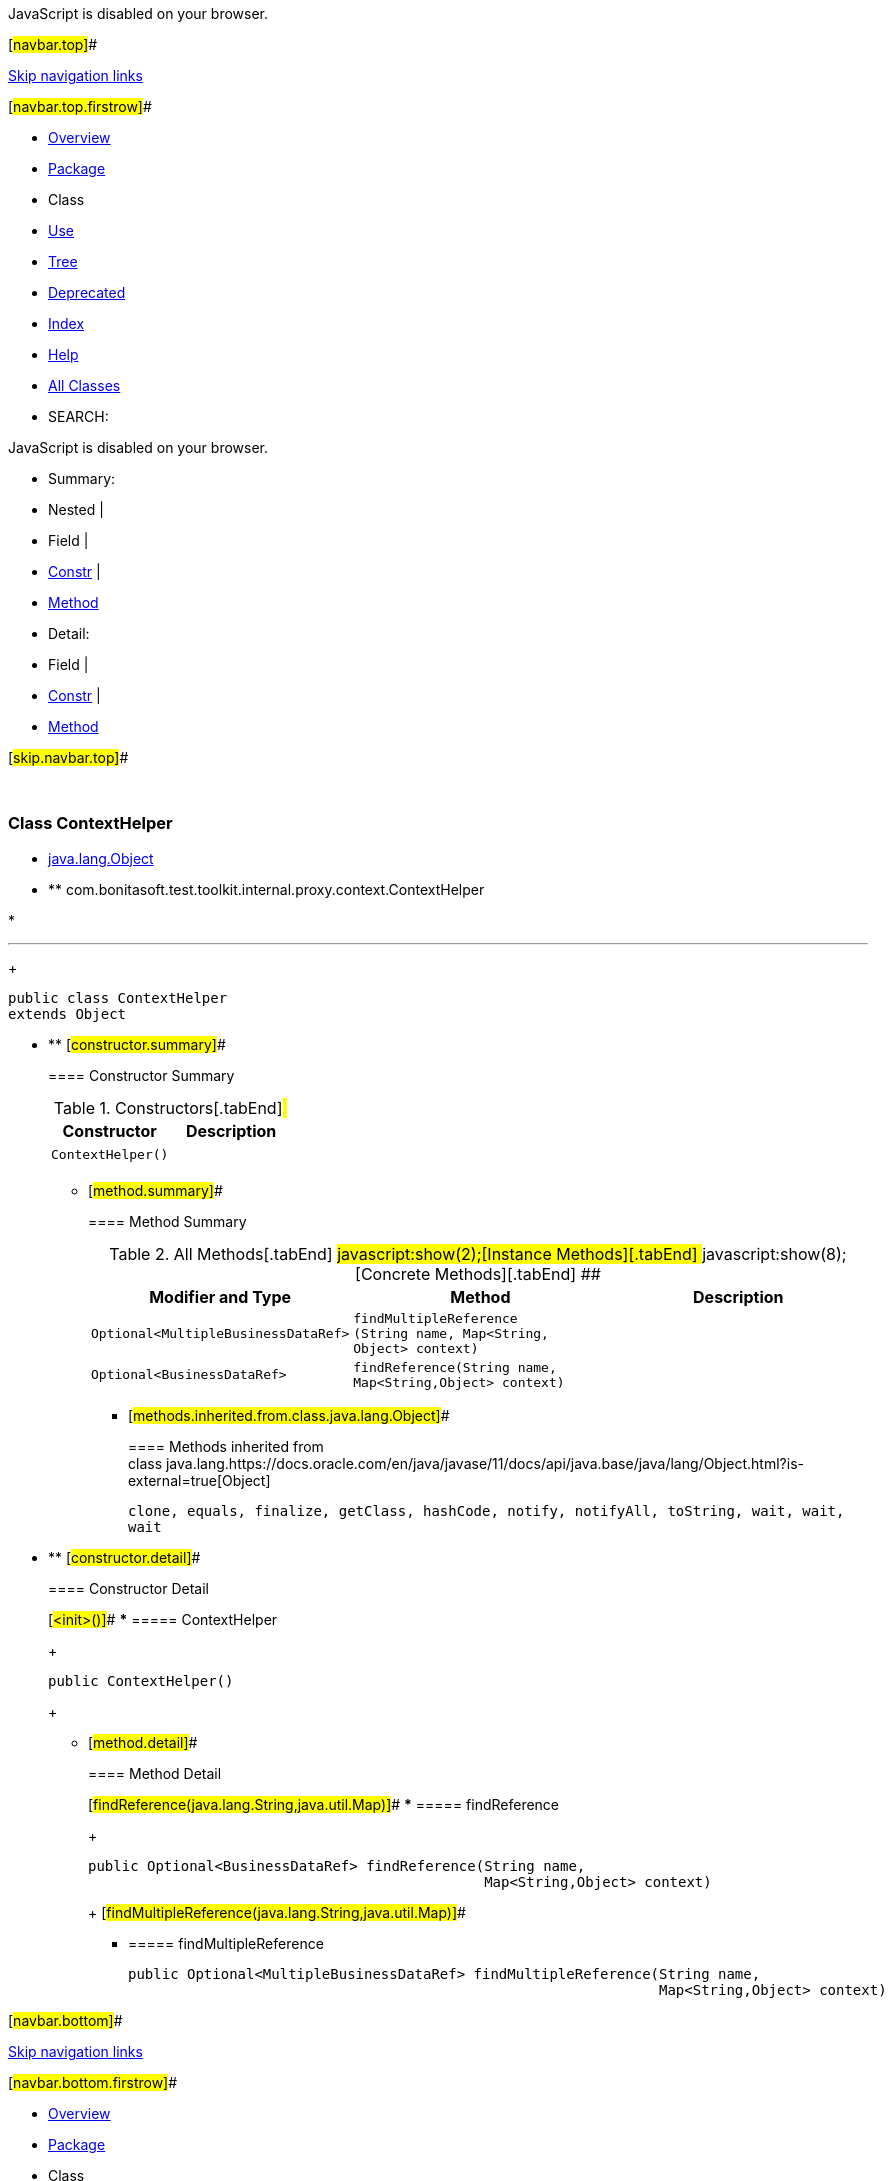 JavaScript is disabled on your browser.

[#navbar.top]##

link:#skip.navbar.top[Skip navigation links]

[#navbar.top.firstrow]##

* link:../../../../../../../index.html[Overview]
* link:package-summary.html[Package]
* Class
* link:class-use/ContextHelper.html[Use]
* link:package-tree.html[Tree]
* link:../../../../../../../deprecated-list.html[Deprecated]
* link:../../../../../../../index-all.html[Index]
* link:../../../../../../../help-doc.html[Help]

* link:../../../../../../../allclasses.html[All Classes]

* SEARCH:

JavaScript is disabled on your browser.

* Summary: 
* Nested | 
* Field | 
* link:#constructor.summary[Constr] | 
* link:#method.summary[Method]

* Detail: 
* Field | 
* link:#constructor.detail[Constr] | 
* link:#method.detail[Method]

[#skip.navbar.top]##

 

[.packageLabelInType]#Package# link:package-summary.html[com.bonitasoft.test.toolkit.internal.proxy.context]

=== Class ContextHelper

* https://docs.oracle.com/en/java/javase/11/docs/api/java.base/java/lang/Object.html?is-external=true[java.lang.Object]
* ** com.bonitasoft.test.toolkit.internal.proxy.context.ContextHelper

* 

'''''
+
....
public class ContextHelper
extends Object
....

* ** [#constructor.summary]##
+
==== Constructor Summary
+
.Constructors[.tabEnd]# #
[cols=",",options="header",]
|========================
|Constructor |Description
|`ContextHelper()` | 
|========================
+
** [#method.summary]##
+
==== Method Summary
+
.[#t0 .activeTableTab]#All Methods[.tabEnd]# ##[#t2 .tableTab]#javascript:show(2);[Instance Methods][.tabEnd]# ##[#t4 .tableTab]#javascript:show(8);[Concrete Methods][.tabEnd]# ##
[cols=",,",options="header",]
|===============================================================================================================================
|Modifier and Type |Method |Description
|`Optional<MultipleBusinessDataRef>` |`findMultipleReference​(String name,                      Map<String,​Object> context)` | 
|`Optional<BusinessDataRef>` |`findReference​(String name,              Map<String,​Object> context)` | 
|===============================================================================================================================
*** [#methods.inherited.from.class.java.lang.Object]##
+
==== Methods inherited from class java.lang.https://docs.oracle.com/en/java/javase/11/docs/api/java.base/java/lang/Object.html?is-external=true[Object]
+
`clone, equals, finalize, getClass, hashCode, notify, notifyAll, toString, wait, wait, wait`

* ** [#constructor.detail]##
+
==== Constructor Detail
+
[#<init>()]##
*** ===== ContextHelper
+
....
public ContextHelper()
....
+
** [#method.detail]##
+
==== Method Detail
+
[#findReference(java.lang.String,java.util.Map)]##
*** ===== findReference
+
[source,methodSignature]
----
public Optional<BusinessDataRef> findReference​(String name,
                                               Map<String,​Object> context)
----
+
[#findMultipleReference(java.lang.String,java.util.Map)]##
*** ===== findMultipleReference
+
[source,methodSignature]
----
public Optional<MultipleBusinessDataRef> findMultipleReference​(String name,
                                                               Map<String,​Object> context)
----

[#navbar.bottom]##

link:#skip.navbar.bottom[Skip navigation links]

[#navbar.bottom.firstrow]##

* link:../../../../../../../index.html[Overview]
* link:package-summary.html[Package]
* Class
* link:class-use/ContextHelper.html[Use]
* link:package-tree.html[Tree]
* link:../../../../../../../deprecated-list.html[Deprecated]
* link:../../../../../../../index-all.html[Index]
* link:../../../../../../../help-doc.html[Help]

* link:../../../../../../../allclasses.html[All Classes]

JavaScript is disabled on your browser.

* Summary: 
* Nested | 
* Field | 
* link:#constructor.summary[Constr] | 
* link:#method.summary[Method]

* Detail: 
* Field | 
* link:#constructor.detail[Constr] | 
* link:#method.detail[Method]

[#skip.navbar.bottom]##

[.small]#Copyright © 2022. All rights reserved.#
